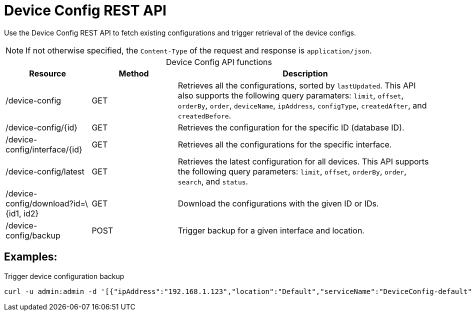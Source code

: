 
= Device Config REST API

Use the Device Config REST API to fetch existing configurations and trigger retrieval of the device configs.

NOTE: If not otherwise specified, the `Content-Type` of the request and response is `application/json`.

[caption=]
.Device Config API functions
[cols="1,1,3"]
|===
| Resource  | Method    | Description

| /device-config
| GET
| Retrieves all the configurations, sorted by `lastUpdated`.
This API also supports the following query paramaters: `limit`, `offset`, `orderBy`, `order`, `deviceName`, `ipAddress`, `configType`, `createdAfter`, and `createdBefore`.

| /device-config/\{id}
| GET
| Retrieves the configuration for the specific ID (database ID).

| /device-config/interface/\{id}
| GET
| Retrieves all the configurations for the specific interface.

| /device-config/latest
| GET
| Retrieves the latest configuration for all devices.
This API supports the following query parameters: `limit`, `offset`, `orderBy`, `order`, `search`, and `status`.

| /device-config/download?id=\{id1, id2}
| GET
| Download the configurations with the given ID or IDs.

| /device-config/backup
| POST
| Trigger backup for a given interface and location.
|===

== Examples:

.Trigger device configuration backup
[source,bash]
----
curl -u admin:admin -d '[{"ipAddress":"192.168.1.123","location":"Default","serviceName":"DeviceConfig-default", "blocking": false}]' -H "Content-Type: application/json" -X POST http://localhost:8980/opennms/rest/device-config/backup -v
----
